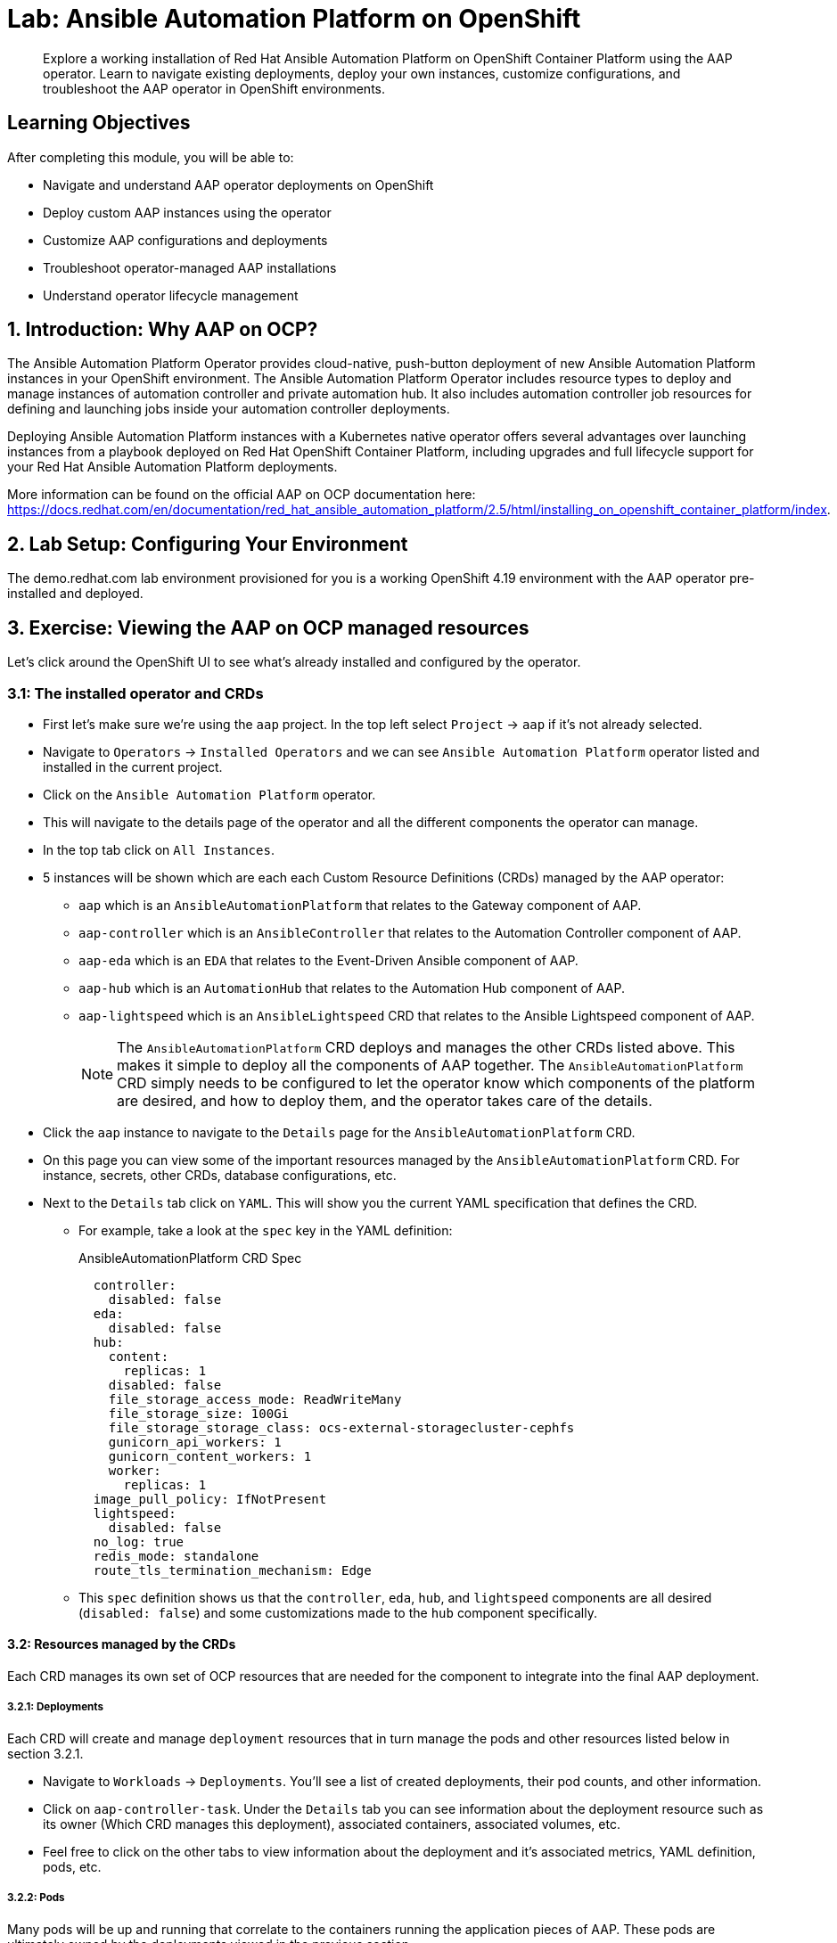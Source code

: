 = Lab: Ansible Automation Platform on OpenShift

[abstract]
Explore a working installation of Red Hat Ansible Automation Platform on OpenShift Container Platform using the AAP operator. Learn to navigate existing deployments, deploy your own instances, customize configurations, and troubleshoot the AAP operator in OpenShift environments.

== Learning Objectives

After completing this module, you will be able to:

* Navigate and understand AAP operator deployments on OpenShift
* Deploy custom AAP instances using the operator
* Customize AAP configurations and deployments
* Troubleshoot operator-managed AAP installations
* Understand operator lifecycle management

== 1. Introduction: Why AAP on OCP?

The Ansible Automation Platform Operator provides cloud-native, push-button deployment of new Ansible Automation Platform instances in your OpenShift environment. The Ansible Automation Platform Operator includes resource types to deploy and manage instances of automation controller and private automation hub. It also includes automation controller job resources for defining and launching jobs inside your automation controller deployments.

Deploying Ansible Automation Platform instances with a Kubernetes native operator offers several advantages over launching instances from a playbook deployed on Red Hat OpenShift Container Platform, including upgrades and full lifecycle support for your Red Hat Ansible Automation Platform deployments.

More information can be found on the official AAP on OCP documentation here: https://docs.redhat.com/en/documentation/red_hat_ansible_automation_platform/2.5/html/installing_on_openshift_container_platform/index.

== 2. Lab Setup: Configuring Your Environment

The demo.redhat.com lab environment provisioned for you is a working OpenShift 4.19 environment with the AAP operator pre-installed and deployed.

== 3. Exercise: Viewing the AAP on OCP managed resources

Let's click around the OpenShift UI to see what's already installed and configured by the operator.

=== 3.1: The installed operator and CRDs

* First let's make sure we're using the `aap` project. In the top left select `Project` -> `aap` if it's not already selected.
* Navigate to `Operators` -> `Installed Operators` and we can see `Ansible Automation Platform` operator listed and installed in the current project.
* Click on the `Ansible Automation Platform` operator.
* This will navigate to the details page of the operator and all the different components the operator can manage.
* In the top tab click on `All Instances`.
* 5 instances will be shown which are each each Custom Resource Definitions (CRDs) managed by the AAP operator:
** `aap` which is an `AnsibleAutomationPlatform` that relates to the Gateway component of AAP.
** `aap-controller` which is an `AnsibleController` that relates to the Automation Controller component of AAP.
** `aap-eda` which is an `EDA` that relates to the Event-Driven Ansible component of AAP.
** `aap-hub` which is an `AutomationHub` that relates to the Automation Hub component of AAP.
** `aap-lightspeed` which is an `AnsibleLightspeed` CRD that relates to the Ansible Lightspeed component of AAP.
+
NOTE: The `AnsibleAutomationPlatform` CRD deploys and manages the other CRDs listed above. This makes it simple to deploy all the components of AAP together. The `AnsibleAutomationPlatform` CRD simply needs to be configured to let the operator know which components of the platform are desired, and how to deploy them, and the operator takes care of the details.

* Click the `aap` instance to navigate to the `Details` page for the `AnsibleAutomationPlatform` CRD.
* On this page you can view some of the important resources managed by the `AnsibleAutomationPlatform` CRD. For instance, secrets, other CRDs, database configurations, etc.
* Next to the `Details` tab click on `YAML`. This will show you the current YAML specification that defines the CRD.
** For example, take a look at the `spec` key in the YAML definition:
+
[source,yaml,role=execute,subs="verbatim,attributes",title="AnsibleAutomationPlatform CRD Spec"]
----
  controller:
    disabled: false
  eda:
    disabled: false
  hub:
    content:
      replicas: 1
    disabled: false
    file_storage_access_mode: ReadWriteMany
    file_storage_size: 100Gi
    file_storage_storage_class: ocs-external-storagecluster-cephfs
    gunicorn_api_workers: 1
    gunicorn_content_workers: 1
    worker:
      replicas: 1
  image_pull_policy: IfNotPresent
  lightspeed:
    disabled: false
  no_log: true
  redis_mode: standalone
  route_tls_termination_mechanism: Edge
----
** This `spec` definition shows us that the `controller`, `eda`, `hub`, and `lightspeed` components are all desired (`disabled: false`) and some customizations made to the `hub` component specifically.

==== 3.2: Resources managed by the CRDs

Each CRD manages its own set of OCP resources that are needed for the component to integrate into the final AAP deployment.

===== 3.2.1: Deployments

Each CRD will create and manage `deployment` resources that in turn manage the pods and other resources listed below in section 3.2.1.

* Navigate to `Workloads` -> `Deployments`. You'll see a list of created deployments, their pod counts, and other information.
* Click on `aap-controller-task`. Under the `Details` tab you can see information about the deployment resource such as its owner (Which CRD manages this deployment), associated containers, associated volumes, etc.
* Feel free to click on the other tabs to view information about the deployment and it's associated metrics, YAML definition, pods, etc.

===== 3.2.2: Pods

Many pods will be up and running that correlate to the containers running the application pieces of AAP. These pods are ultimately owned by the deployments viewed in the previous section.

* Navigate to `Workloads` -> `Pods`. You'll see a long list of deployed pods and their status, restarts, etc.
* Click on `aap-controller-task-<id>`. Under the `Details` tab you can see information related to this pod such as containers, volumes, conditions, etc.
* Next to the `Details` tab, click on the `Logs` tab. Under the `Containers` drop down, make sure that the `aap-controller-task` container is selected. Observe how you can view the application logs related to the `awx.main.tasks` portion of the application. This may be important for troubleshooting while the application is having trouble launching or managing tasks!
* Under the `Containers` drop down, select the `aap-controller-rsyslog` container. Observe how you now see the logs pertaining to the logging of the application pod. If there are any issues with the `awx-rsyslogd` or external logging, you may see them here.
* Next to the `Details` tab, click on the `Terminal` tab. Under the `Containers` drop down, make sure that the `aap-controller-task` container is selected. You now have a direct terminal connection to the running container. Here you can view files, and interact with the running AWX application by running commands such as `awx-manage`. For example run `awx-manage --help`:
+
[source,bash,role=execute,subs="verbatim,attributes",title="Check AWX Manage Commands"]
----
sh-4.4$ awx-manage --help

Type 'awx-manage help <subcommand>' for help on a specific subcommand.

Available subcommands:

[auth]
    changepassword
...
----
+
TIP: You could also get access to the container terminal using the `oc` CLI tool via `oc rsh aap-controller-task-<id> -c aap-controller-task` as well.

Let's do a similar exercise, but this time taking a look at the AAP web pods.

* Navigate to `Workloads` -> `Pods`.
* Click on `aap-controller-web-<id>`
* Next to the `Details` tab, click on the `Logs` tab. Under the `Containers` drop down, make sure that the `aap-controller-web` container is selected. Observe how you can view the application logs related to the AAP web API. This may be important for troubleshooting while the application is receiving web application requests.
* Next to the `Details` tab, click on the `Terminal` tab. Under the `Containers` drop down, make sure that the `aap-controller-web` container is selected. You now have a direct terminal connection to the running container. Just like in the task pod example before, here you can view files, and interact with the running AWX application by running commands such as `awx-manage`.

===== 3.2.3: PersistentVolumeClaims

Some of the deployed components of the AAP operator may require Persistent Volume Claims to store persistent data.

* Navigate to `Storage` -> `PersistentVolumeClaims`. Here you can view any PVCs and their status, associated PVs, capacity, etc.
* Click on `aap-hub-file-storage`. Under the details tab you can see more information about the PVC such as its storageClass, capacity, used capacity, access mode, etc.

===== 3.2.4: ConfigMaps

The AAP operator will create and manage the configmaps that are used by the application components for storing application settings.

Let's view the configmap that stores the nginx configuration used by the Automation Controller.

* Navigate to `Workloads` -> `ConfigMaps`. Here you can view all configmaps and their size, etc.
* Click on `aap-controller-automationcontroller-configmap`. Under `Details` we can see information about the configmap such as its owner and its data.
* Under `Data` take a look at the different objects that belong to this particular configmap.
* Look at the `nginx_conf` object, this is the nginx configuration used for the Automation Controller application.
* Look at the `settings` object, this is the `settings.py` file for the Automation Controller application that is mounted at `/etc/tower/settings.py`.

NOTE: The data for each configmap is handled by the AAP operator, any changes wanted to these configmaps should not be done manually by editing the configmaps, the operator may override any changes applied. If changes to the values of these configmaps are wanted, they should be applied by modifying the correct keys underneath the CRD `spec`.

===== 3.2.5: Secrets

The AAP operator will create and manage sensitive secrets needed by the AAP application. These can range from database configuration details, application login password, database encryption keys, application SSL certificates, and others.

For instance, when the AAP operator does its initial deployment, by default it will create a password for the `admin` user that can be used to login to the AAP platform once it's fully deployed. Let's take a look at it now.

* Navigate to `Workloads` -> `Secrets`. Here you can view any secrets and their type, size, etc.
* Click on `aap-admin-password`. Under `Details` we can see information about the secret and its data.
* Under `Data` click the `Reveal values` button to show the hidden password. Go ahead and copy the password and we'll use it in the next section.

===== 3.2.6: Routes

The AAP operator also handles creating the services needed for the application to route traffic internally among its components, and the routes needed for external access to the web application itself.

Let's look at the routes that are created.

* Navigate to `Networking` -> `Routes`. Here you can view each created route and their status, location, etc.
* Click on `aap`. Under `Details` we can see information about the route and it's service, certificates, wildcard policies, etc. This route happens to belong to the Gateway component of the AAP deployment. This is where all API requests get routed through and also where we can access the UI from.
* Under `Details` and `Location` you can see the externally accessible URL which we can use to access the deployed Ansible Automation Platform instance. Click on the link which should look something like https://aap-aap.apps.cluster-5xd6d.dynamic.redhatworkshops.io.
* A new browser tab should open which will be a login page to AAP. For user type in `admin` and for the password paste the value copied from the `aap-admin-password` secret in the previous `3.2.5` section.

Congratulations you're now logged into the Ansible Automation Platform application deployed and managed by the AAP on OCP operator!

===== 3.2.7: Others

Examples of other OCP resources that are managed by the operator include, but may not be limited to:

* StatefulSets
* Jobs
* ReplicaSets
* HorizontalPodAutoscalers
* Services
* Roles
* RoleBindings
* ServiceAccounts
* etc

==== 3.3: Operator manager pods

Another aspect of the AAP operator is the operator controller manager pods. These pods belong to the Operator Lifecycle Manager of the AAP operator.

The purpose of these pods is to automate the process of installing, updating, and managing operators and their associated operands within a Kubernetes cluster.

These pods are installed when the operator is installed.

There are two ways to install the AAP operator.

1. Cluster scoped installation.

2. Namespace scoped installation.

==== 3.3.1 Cluster scoped installation

With a cluster scoped installation, one set of operator controller manager pods are installed into a specific namespace on the OpenShift cluster.

This set of pods is responsible for managing one or more sets of AAP deployments in separate namespaces.

In essence, this single set of operator controller manager pods watches all the namespaces on the cluster for any of the customer CRDs mentioned in step 3.1 above and for managing their desired state.

The benefit of this approach is a single set of operator controller manager pods can manage many AAP deployments on a single cluster thus less resources consumed by the operator manager controller pods.

The downside is that each deployed instance of AAP on the OpenShift cluster must be on the same exact version.

==== 3.3.2 Namespace scoped installation

With a namespace scoped installation,  one or more sets of operator controller manager pods are installed into specific namespaces on the OpenShift cluster.

Each set of pods is responsible for managing *only* only one AAP deployment in the same namespace into which the operator is installed.

In essence, there can be as many deployments of the operator controller manager pods each watching and managing a single namespace on the cluster.

The benefit of this approach is that each operator controller manager pods can be on separate AAP versions and thus every AAP deployment can be on a separate version and lifecycle.

The down side each set of operator controller manager pods consumes resources and ultimately this approach will consume more total resources when deploying many AAP deployments on a single OCP cluster.

==== 3.3.3 What does this lab use?

The OCP demonstration environment provided in this lab utilizes namespace scoped operator installations. This will allow the student to deploy another working AAP operator onto the same cluster as viewed in the previous section without mixing resources.

== 4. Exercise: Deploy another AAP instance using the AAP Operator

Now that you're familiar with different components that are managed by the AAP operator, let's try to deploy another instance onto the same OCP cluster.

This will demonstrate the steps needed to deploy an instance of the AAP operator and how to make some customizations to the deployment.

==== 4.1: Create a new namespace

First, let's create a new project in which the AAP operator can be installed into.

* Navigate to `Home` -> `Projects`.
* Click on the `Create Project` button.
* Fill out the name field with `my-aap` and hit `Create`.

You are now redirected to the `Project details` page of the newly created project.

==== 4.2: Install the operator

Now that we have a project to work in, let's install another instance of the AAP operator into this namespace.

* Navigate to `Operators` -> `OperatorHub`.
* Underneath `All Items` use the `Filter by keyword...` input and enter `ansible`.
* Click on the `Ansible Automation Platform` box shown.
* A dialog box with information about the operator will be shown. Feel free to read details and information about the operator.
* Underneath `Channel` select `stable-2.5`.
* Click the `Install` button.

Another dialog box will be shown with more options.

* The only change that needs to be made is under `Installed Namespace` select the `Select a Namespace` radio. Ensure the namespace that was created in the previous step is shown in the dropdown: `my-aap`.
* Click the `Install` button.

The operator will take a short moment to install itself into the selected namespace.

* Navigate to `Operators` -> `Installed Operators`.
* Next to `Project:` in the top left ensure `my-aap` is the project shown.

Under the list of installed operators you should now see `Ansible Automation Platform` with a version of `2.5.+0.1...`.

The operator is now successfully installed into the `my-aap` namespace using a namespace scoped installation method.

==== 4.3: Create a custom admin secret

By default the AAP operator will create a secret containing a random value for the initial admin password used to log into the deployed AAP instance.

Let's deviate from that a bit and create our own secret and value that we will tell the operator to use instead.

* Navigate to `Workloads` -> `Secrets`.
* Click on the `Create` button and select `Key/value secret`.
* For `Secret name` enter `my-aap-admin-secret`.
* For `Key` enter `password`, this is the name of the key that the operator will look for in this secret and *must* be named `password`.
* For value enter `supersecret` or any other value you'd like.
* Click the `Create` button.

You are now redirected to the `Secret details` page of the newly created secret. We'll reference the newly created secret in the following section.

==== 4.4: Deploy the operator

Now we'll deploy a new AAP instance using the operator.

* Navigate to `Operators` -> `Installed Operators`.
* Next to `Project:` in the top left ensure `my-aap` is the project shown.
* Click on the `Ansible Automation Platform` operator.
* In the toolbar click on `All instances`.
* Click on the `Create new` button and select `Ansible Automation Platform`.

This will bring up the form view to customize the values of the Ansible Automation Platform deployment.

For this exercise we'll use the YAML view and paste a simple snippet in.

* Click on the `YAML view` radio button.
* In the code entry field paste the following YAML in:
+
[source,yaml,role=execute,subs="verbatim,attributes",title="Custom AAP Deployment"]
----
apiVersion: aap.ansible.com/v1alpha1
kind: AnsibleAutomationPlatform
metadata:
  name: aap
  namespace: my-aap
spec:
  admin_password_secret: my-aap-admin-secret
  image_pull_policy: IfNotPresent
  no_log: false
  redis_mode: standalone
  route_tls_termination_mechanism: Edge
  controller:
    disabled: false
  eda:
    disabled: true
  hub:
    disabled: true
  lightspeed:
    disabled: true
----
* Click the `Create` button.

The snippet above is a YAML definition of the `AnsibleAutomationPlatform` we want the operator to deploy. It is asking for the Gateway and Automation Controller components to be created, but disabling deployment of Automation Hub, EDA, and Lightspeed for now.

NOTE: Notice the value of `namespace: my-aap` in the snippet above is the name of our created project from earlier steps. As well, notice the value of `admin_password_secret: my-aap-admin-secret` is the name of the secret created earlier.

The operator will now recognize the newly created `AnsibleAutomationPlatform` CRD and begin creating and managing the components until the platform is fully deployed.

In the next section we'll take a look at different ways to monitor the progress of the actions the operator is performing.

==== 4.5: Monitor the installation progress

There are several ways to monitor what actions the operator is taking:

* You can track the logs of the operator manager pods for each component by looking at the `<component>-controller-operator-manager-<id>` pod logs.
* You'll start noticing deployments, pods, secrets, etc start to be created and changing. Feel free to monitor their individual progress like in sections 3.2.
* Resources belonging to the CRD start to get populated under the `Details` -> `Resources` page of it.

When the `AnsibleAutomationPlatform` CRD is successfully deployed, the status of it and the `AutomationController` instance should show `Conditions: Running, Successful`.

This can be checked by:

* Navigate to `Operators` -> `Installed Operators`.
* Next to `Project:` in the top left ensure `my-aap` is the project shown.
* Click on the `Ansible Automation Platform` operator.
* In the toolbar click on `All instances`.
* Look at what is displayed in the `Status` column on this page.
* When the status for both components shows `Conditions: Running, Successful` then proceed to the next section.
+
NOTE: It will take about 10 minutes for the AAP deployment to complete.

==== 4.6: Access the deployed instance

Now that the operator is showing the AAP instance as successfully deployed, let's try to access it.

* Click on `Networking` -> `Routes`.
* Click on the `Location` URL for the `aap` route.

A new browser tab will be opened to the URL and you should see a login page for Ansible Automation Platform.

* For the credentials enter username: `admin` and password: `supersecret`.

You're now logged into the newly deployed AAP instance!

Go ahead and attach a subscription to this deployment by using a service account and password and choosing any valid subscription. Your Red Hat login used for cloud.redhat.com should have many subscriptions to choose from.

Once this is down you will see the AAP dashboard.

Note that the only component of AAP that is currently deployed is Automation Controller.

== 5. Exercise: Modify the existing deployment

The operator will manage the desired state of the created CRDs.

For instance, if changes are manually made to operator managed resources like deployments, configmaps, etc, then the operator may override those changes and reapply the desired state according the the deployed `AnsibleAutomationPlatform`, `AutomationController`, etc CRDs.

Likewise, if updates are made to already deployed `AnsibleAutomationPlatform`, `AutomationController`, etc CRDs than the operator will reconcile already deployed instances and apply the desired configuration automatically.

Let's demonstrate this by modifying the already created `AnsibleAutomationPlatform` CRD to also deploy an Automation hub instance and observe how the AAP deployment gets updated.

* Navigate to `Operators` -> `Installed Operators`.
* Next to `Project:` in the top left ensure `my-aap` is the project shown.
* Click on the `Ansible Automation Platform` operator.
* In the toolbar click on `All instances`.
* Click on the `aap` named resource.
* Click on the `YAML` toolbar button.
* In the code entry field update the `spec` key to the following:
+
[source,yaml,role=execute,subs="verbatim,attributes",title="Custom AAP Deployment"]
----
...
spec:
  admin_password_secret: my-aap-admin-secret
  image_pull_policy: IfNotPresent
  no_log: false
  redis_mode: standalone
  route_tls_termination_mechanism: Edge
  controller:
    disabled: false
  eda:
    disabled: true
  hub:
    disabled: false
    content:
      replicas: 1
    file_storage_access_mode: ReadWriteMany
    file_storage_size: 100Gi
    file_storage_storage_class: ocs-external-storagecluster-cephfs
    gunicorn_api_workers: 1
    gunicorn_content_workers: 1
    worker:
      replicas: 1
  lightspeed:
    disabled: true
...
----
* Click the `Save` button.
+
NOTE: Note the only changes made from originally deployed spec in section 4.4 is the change of child keys of the `hub` parent key.

Just like in section 4.5, the different components of the operator can be observed to monitor the changes being made.

NOTE: The status of the `AnsibleAutomationPlatform` CRD will change to `Status: Running` while Automation Hub is deploying.

When the status of the `AutomationHub` shows `Conditions: Database-Ready, Automationhub-API-Ready, Automationhub-Operator-Finished-Execution, Automationhub-Web-Ready, Automationhub-Content-Ready, Automationhub-Worker-Ready, Automationhub-Routes-Ready`, the Automation Hub component of AAP should be successfully deployed.

NOTE: Automation Hub will take about 10 minutes to successfully deploy.

Just like in section 4.6 before, log into the AAP instance again and see that the Automation Hub component of AAP is now deployed.

== 6. Exercise: Modify the default AAP container group

The operator deployed AAP instance is pre-configured with a default container group. A container group is an instance group that points to an OCP cluster. In this case, the OCP cluster that the operator was installed on.

By default, the container group is setup to deploy job pods in the same namespace that the `AnsibleAutomationPlatform` CRD was created in.

AAP allows you to edit the default container group, or create new ones, and modify the k8s request that AAP makes on each job execution.

More detailed information on container groups can be found here: https://docs.redhat.com/en/documentation/red_hat_ansible_automation_platform/2.6/html-single/using_automation_execution/index#controller-container-groups.

Before we modify the container group, let's make a slight configuration change to the AAP deployment that will allow job containers to persist after running, so the can be observed.

* Log into the deployed AAP instance.
* Navigate to `Settings` -> `Automation Execution` -> `Troubleshooting`.
* Click on the `Edit` button.
* Uncheck the `Release Receptor Work` checkbox.
* Click the `Save` button.

Now, let's walk through making a slight change to the default container group on the deployed AAP instance.

* Navigate to `Automation Execution` -> `Infrastructure` -> `Instance Groups`.
* Click on the `default` container group.
* Click the `Edit container group` button.
* Check the `Customize pod spec` option.

You'll see a `Pod spec override` text box appear with a lengthy YAML snippet. This represents spec for the k8s API request that is made by AAP each time a job pod is launched.

Let's modify the spec slightly to add a custom label to each job pod.

Edit the `metadata` key to look like such:

[source,yaml,role=execute,subs="verbatim,attributes",title="Custom AAP Deployment"]
----
...
metadata:
  namespace: my-aap
  labels:
    ansible_job: ''
    my_label: foobar
...
----

* Click the `Save container group` button.

Now let's run a demo job and observe the job pod that gets launched.

* Navigate to `Automation Execution` -> `Templates`.
* Click on `Demo Job Template`.
* Click the `Launch template` button.
* Wait for the job to successfully complete.

NOTE: The job template was successfully ran which means that an OCP pod was launched and the ansible playbook was successfully executed within it. Normally this pod would be terminated and removed upon success by AAP. But because we unchecked the `Release Receptor Work` option previously, this pod will not be removed and it will still be available for inspection if needed.

Let's observe the created job pod in the OCP UI.

* Navigate back to the OCP console.
* Navigate to `Workloads` -> `Pods`.
* In the filter text box enter `automation-job`.
* Click on the `automation-job-<id>-<guid>` pod.
* Observe the labels attached to this pod under `Labels`.

You will see the pod has an additional label `my_label=foobar`. This is because of the change we did to the container group YAML spec above.

This is a very simple example of modifying the container group specification to customize the k8s pod API request. More advanced examples of customizations a user may make for real-world deployments may be:

* Launch job pods in a separate namespace from the core AAP platform pods.
* Modify the resource requests and limits of job pods.
* Attach volume mounts to each job pod request.
* Edit the affinity or anti-affinity of job pods to certain OCP nodes.

This demonstrates how easy and flexible container groups can be used and adjusted to manage AAP automation workloads.

== Conclusion

You have successfully explored Ansible Automation Platform deployment and management on OpenShift:

. Examined the resources managed by the AAP operator including deployments, pods, secrets, and routes
. Learned about cluster-scoped vs namespace-scoped operator installations
. Deployed a custom AAP instance with specific configurations
. Monitored deployment progress and accessed the running platform
. Understood the various CRDs and their purposes in the AAP ecosystem

This knowledge prepares you to deploy, manage, and troubleshoot AAP on OpenShift in enterprise environments, leveraging the power of Kubernetes-native automation platform management.

== Helpful Links

For additional reference and deeper learning on AAP on OpenShift:

. https://docs.redhat.com/en/documentation/red_hat_ansible_automation_platform/2.5/html/deploying_the_red_hat_ansible_automation_platform_operator_on_openshift/index[AAP Operator Deployment Guide]
. https://docs.openshift.com/container-platform/latest/operators/understanding/olm/olm-understanding-olm.html[OpenShift Operator Lifecycle Manager]
. https://docs.redhat.com/en/documentation/red_hat_ansible_automation_platform/2.5/html/red_hat_ansible_automation_platform_installation_guide/index[Ansible Automation Platform Installation Guide]
. https://kubernetes.io/docs/concepts/extend-kubernetes/operator/[Kubernetes Operators]
